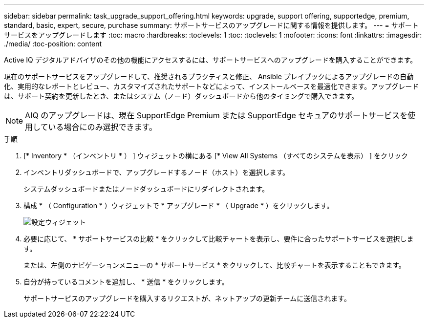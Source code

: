 ---
sidebar: sidebar 
permalink: task_upgrade_support_offering.html 
keywords: upgrade, support offering, supportedge, premium, standard, basic, expert, secure, purchase 
summary: サポートサービスのアップグレードに関する情報を提供します。 
---
= サポートサービスをアップグレードします
:toc: macro
:hardbreaks:
:toclevels: 1
:toc: 
:toclevels: 1
:nofooter: 
:icons: font
:linkattrs: 
:imagesdir: ./media/
:toc-position: content


[role="lead"]
Active IQ デジタルアドバイザのその他の機能にアクセスするには、サポートサービスへのアップグレードを購入することができます。

現在のサポートサービスをアップグレードして、推奨されるプラクティスと修正、 Ansible プレイブックによるアップグレードの自動化、実用的なレポートとレビュー、カスタマイズされたサポートなどによって、インストールベースを最適化できます。アップグレードは、サポート契約を更新したとき、またはシステム（ノード）ダッシュボードから他のタイミングで購入できます。


NOTE: AIQ のアップグレードは、現在 SupportEdge Premium または SupportEdge セキュアのサポートサービスを使用している場合にのみ選択できます。

.手順
. [* Inventory * （インベントリ * ） ] ウィジェットの横にある [* View All Systems （すべてのシステムを表示） ] をクリック
. インベントリダッシュボードで、アップグレードするノード（ホスト）を選択します。
+
システムダッシュボードまたはノードダッシュボードにリダイレクトされます。

. 構成 * （ Configuration * ）ウィジェットで * アップグレード * （ Upgrade * ）をクリックします。
+
image:Configuration widget_Support offering upgrade.PNG["設定ウィジェット"]

. 必要に応じて、 * サポートサービスの比較 * をクリックして比較チャートを表示し、要件に合ったサポートサービスを選択します。
+
または、左側のナビゲーションメニューの * サポートサービス * をクリックして、比較チャートを表示することもできます。

. 自分が持っているコメントを追加し、 * 送信 * をクリックします。
+
サポートサービスのアップグレードを購入するリクエストが、ネットアップの更新チームに送信されます。


